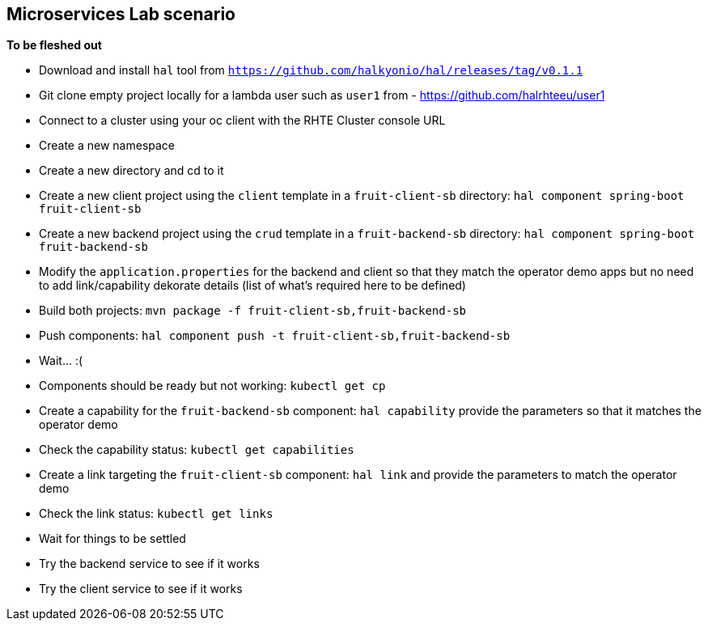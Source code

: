 == Microservices Lab scenario

*To be fleshed out*

- Download and install `hal` tool from `https://github.com/halkyonio/hal/releases/tag/v0.1.1`
- Git clone empty project locally for a lambda user such as `user1` from - https://github.com/halrhteeu/user1
- Connect to a cluster using your oc client with the RHTE Cluster console URL
- Create a new namespace
- Create a new directory and cd to it
- Create a new client project using the `client` template in a `fruit-client-sb` directory: `hal component spring-boot fruit-client-sb`
- Create a new backend project using the `crud` template in a `fruit-backend-sb` directory: `hal component spring-boot fruit-backend-sb`
- Modify the `application.properties` for the backend and client so that they match the operator demo apps but no need to add link/capability dekorate details (list of what's required here to be defined)
- Build both projects: `mvn package -f fruit-client-sb,fruit-backend-sb`
- Push components: `hal component push -t fruit-client-sb,fruit-backend-sb`
- Wait… :(
- Components should be ready but not working: `kubectl get cp`
- Create a capability for the `fruit-backend-sb` component: `hal capability` provide the parameters so that it matches the operator demo
- Check the capability status: `kubectl get capabilities`
- Create a link targeting the `fruit-client-sb` component: `hal link` and provide the parameters to match the operator demo
- Check the link status: `kubectl get links`
- Wait for things to be settled
- Try the backend service to see if it works
- Try the client service to see if it works
